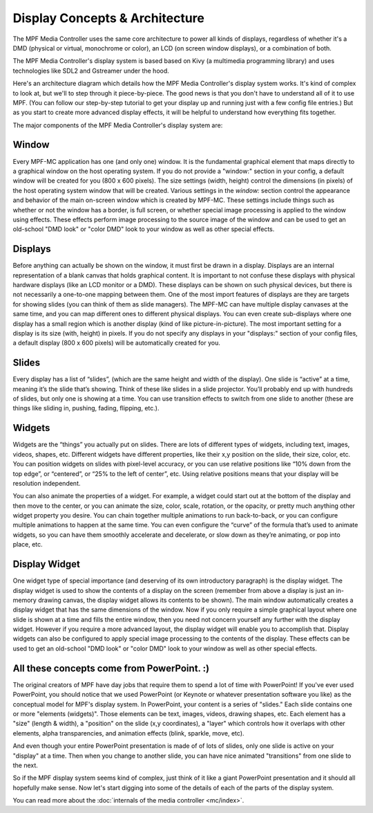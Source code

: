 Display Concepts & Architecture
===============================

The MPF Media Controller uses the same core architecture to power all kinds of
displays, regardless of whether it's a DMD (physical or virtual, monochrome or
color), an LCD (on screen window displays), or a combination of both.

The MPF Media Controller's display system is based based on Kivy (a multimedia
programming library) and uses technologies like SDL2 and Gstreamer under the
hood.

Here's an architecture diagram which details how the MPF Media Controller's
display system works. It's kind of complex to look at, but we'll to step through
it piece-by-piece. The good news is that you don't have to understand all of it
to use MPF. (You can follow our step-by-step tutorial to get your display up and
running just with a few config file entries.) But as you start to create more
advanced display effects, it will be helpful to understand how everything fits
together.

.. image:: images/display_architecture.png

The major components of the MPF Media Controller's display system are:

Window
------

Every MPF-MC application has one (and only one) window.  It is the fundamental graphical
element that maps directly to a graphical window on the host operating system. If you do
not provide a "window:" section in your config, a default window will be created for you
(800 x 600 pixels). The size settings (width, height) control the dimensions (in pixels)
of the host operating system window that will be created. Various settings in the `window:`
section control the appearance and behavior of the main on-screen window which is created
by MPF-MC. These settings include things such as whether or not the window has a border,
is full screen, or whether special image processing is applied to the window using effects.
These effects perform image processing to the source image of the window and can be used to
get an old-school "DMD look" or "color DMD" look to your window as well as other special
effects.

Displays
--------

Before anything can actually be shown on the window, it must first be drawn in a display.
Displays are an internal representation of a blank canvas that holds graphical content.
It is important to not confuse these displays with physical hardware displays (like an
LCD monitor or a DMD). These displays can be shown on such physical devices, but there is
not necessarily a one-to-one mapping between them. One of the most import features of
displays are they are targets for showing slides (you can think of them as slide managers).
The MPF-MC can have multiple display canvases at the same time, and you can map different
ones to different physical displays. You can even create sub-displays where one display has
a small region which is another display (kind of like picture-in-picture). The most
important setting for a display is its size (with, height) in pixels. If you do not specify
any displays in your "displays:" section of your config files, a default display (800 x
600 pixels) will be automatically created for you.

Slides
------

Every display has a list of “slides”, (which are the same height and width of the display).
One slide is “active” at a time, meaning it’s the slide that’s showing. Think of these like
slides in a slide projector. You’ll probably end up with hundreds of slides, but only one is
showing at a time. You can use transition effects to switch from one slide to another (these
are things like sliding in, pushing, fading, flipping, etc.).

Widgets
-------

Widgets are the “things” you actually put on slides. There are lots of different types of
widgets, including text, images, videos, shapes, etc. Different widgets have different
properties, like their x,y position on the slide, their size, color, etc. You can position
widgets on slides with pixel-level accuracy, or you can use relative positions like “10%
down from the top edge”, or “centered”, or “25% to the left of center”, etc. Using relative
positions means that your display will be resolution independent.

You can also animate the properties of a widget. For example, a widget could start out at
the bottom of the display and then move to the center, or you can animate the size, color,
scale, rotation, or the opacity, or pretty much anything other widget property you desire.
You can chain together multiple animations to run back-to-back, or you can configure
multiple animations to happen at the same time. You can even configure the “curve” of the
formula that’s used to animate widgets, so you can have them smoothly accelerate and
decelerate, or slow down as they’re animating, or pop into place, etc.

Display Widget
--------------

One widget type of special importance (and deserving of its own introductory paragraph) is the
display widget. The display widget is used to show the contents of a display on the screen
(remember from above a display is just an in-memory drawing canvas, the display widget allows
its contents to be shown). The main window automatically creates a display widget that has the
same dimensions of the window. Now if you only require a simple graphical layout where one
slide is shown at a time and fills the entire window, then you need not concern yourself any
further with the display widget. However if you require a more advanced layout, the display
widget will enable you to accomplish that. Display widgets can also be configured to apply
special image processing to the contents of the display. These effects can be used to get an
old-school "DMD look" or "color DMD" look to your window as well as other special effects.

All these concepts come from PowerPoint. :)
-------------------------------------------

The original creators of MPF have day jobs that require them to spend a lot of
time with PowerPoint! If you've ever used PowerPoint, you should notice that we
used PowerPoint (or Keynote or whatever presentation software you like) as the
conceptual model for MPF's display system. In PowerPoint, your content is a
series of "slides." Each slide contains one or more "elements (widgets)".
Those elements can be text, images, videos, drawing shapes, etc. Each element
has a "size" (length & width), a "position" on the slide (x,y coordinates), a
"layer" which controls how it overlaps with other elements, alpha
transparencies, and animation effects (blink, sparkle, move, etc).

And even though your entire PowerPoint presentation is made of of lots of slides,
only one slide is active on your "display" at a time. Then when you change to
another slide, you can have nice animated "transitions" from one slide to the
next.

So if the MPF display system seems kind of complex, just think of it like
a giant PowerPoint presentation and it should all hopefully make sense. Now
let's start digging into some of the details of each of the parts of the display
system.

You can read more about the :doc:`internals  of the media controller <mc/index>`.
